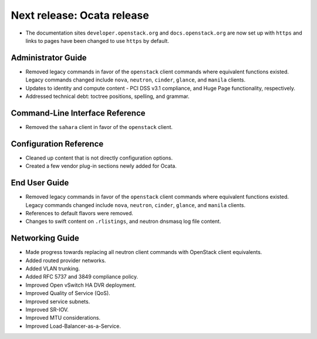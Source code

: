 ===========================
Next release: Ocata release
===========================

* The documentation sites ``developer.openstack.org`` and
  ``docs.openstack.org`` are now set up with ``https`` and links to
  pages have been changed to use ``https`` by default.

Administrator Guide
~~~~~~~~~~~~~~~~~~~

* Removed legacy commands in favor of the ``openstack`` client commands where
  equivalent functions existed. Legacy commands changed include ``nova``,
  ``neutron``, ``cinder``, ``glance``, and ``manila`` clients.

* Updates to identity and compute content - PCI DSS v3.1
  compliance, and Huge Page functionality, respectively.

* Addressed technical debt: toctree positions, spelling, and grammar.

Command-Line Interface Reference
~~~~~~~~~~~~~~~~~~~~~~~~~~~~~~~~

* Removed the ``sahara`` client in favor of the ``openstack`` client.

Configuration Reference
~~~~~~~~~~~~~~~~~~~~~~~

* Cleaned up content that is not directly configuration options.

* Created a few vendor plug-in sections newly added for Ocata.

End User Guide
~~~~~~~~~~~~~~

* Removed legacy commands in favor of the ``openstack`` client commands where
  equivalent functions existed. Legacy commands changed include ``nova``,
  ``neutron``, ``cinder``, ``glance``, and ``manila`` clients.

* References to default flavors were removed.

* Changes to swift content on ``.rlistings``, and  neutron dnsmasq log file
  content.

Networking Guide
~~~~~~~~~~~~~~~~

* Made progress towards replacing all neutron client commands with OpenStack
  client equivalents.
* Added routed provider networks.
* Added VLAN trunking.
* Added RFC 5737 and 3849 compliance policy.
* Improved Open vSwitch HA DVR deployment.
* Improved Quality of Service (QoS).
* Improved service subnets.
* Improved SR-IOV.
* Improved MTU considerations.
* Improved Load-Balancer-as-a-Service.

